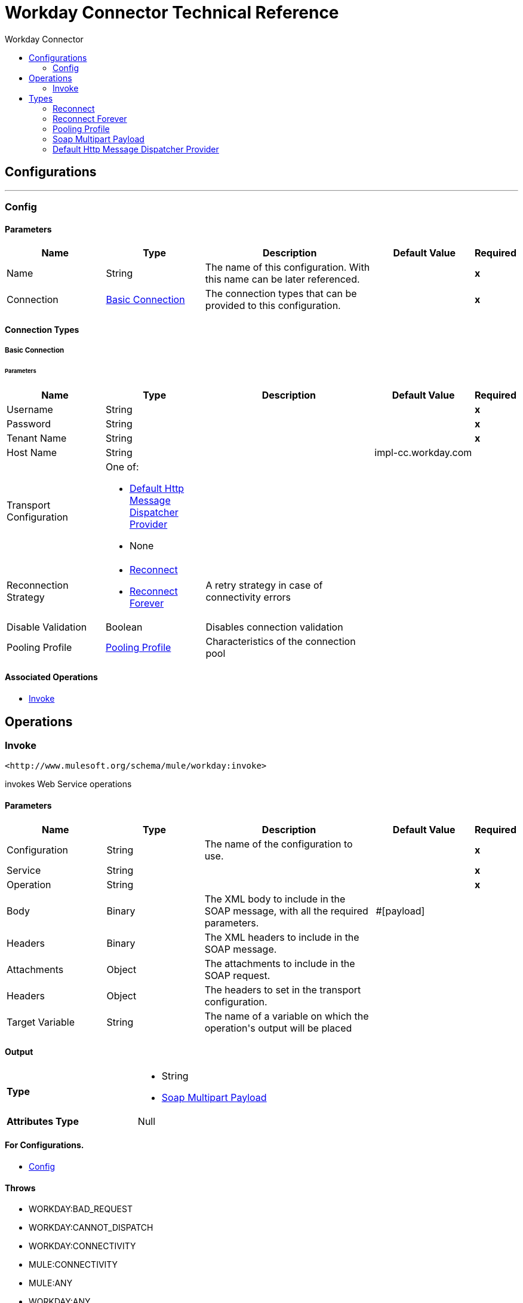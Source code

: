 :toc:               left
:toc-title:         Workday Connector
:toclevels:         2
:last-update-label!:
:docinfo:
:source-highlighter: coderay
:icons: font


= Workday Connector Technical Reference



== Configurations
---
[[config]]
=== Config


==== Parameters
[cols=".^20%,.^20%,.^35%,.^20%,^.^5%", options="header"]
|======================
| Name | Type | Description | Default Value | Required
|Name | String | The name of this configuration. With this name can be later referenced. | | *x*{nbsp}
| Connection a| <<config_basic-connection, Basic Connection>>
 | The connection types that can be provided to this configuration. | | *x*{nbsp}
|======================

==== Connection Types
[[config_basic-connection]]
===== Basic Connection

// edited on 07-28-2017 per Cora
====== Parameters
[cols=".^20%,.^20%,.^35%,.^20%,^.^5%", options="header"]
|======================
| Name | Type | Description | Default Value | Required
| Username a| String |  |  | *x*{nbsp}
| Password a| String |  |  | *x*{nbsp}
| Tenant Name a| String |  |  | *x*{nbsp}
| Host Name a| String |  |  +++impl-cc.workday.com+++ | {nbsp}
| Transport Configuration a| One of:

* <<DefaultHttpMessageDispatcherProvider>>
* None |  |  | {nbsp}
| Reconnection Strategy a| * <<reconnect>>
* <<reconnect-forever>> |  +++A retry strategy in case of connectivity errors+++ |  | {nbsp}
| Disable Validation a| Boolean |  +++Disables connection validation+++ |  | {nbsp}
| Pooling Profile a| <<PoolingProfile>> |  +++Characteristics of the connection pool+++ |  | {nbsp}
|======================

==== Associated Operations
* <<invoke>> {nbsp}



== Operations

[[invoke]]
=== Invoke
`+<http://www.mulesoft.org/schema/mule/workday:invoke>+`

+++
invokes Web Service operations
+++

==== Parameters
[cols=".^20%,.^20%,.^35%,.^20%,^.^5%", options="header"]
|======================
| Name | Type | Description | Default Value | Required
| Configuration | String | The name of the configuration to use. | | *x*{nbsp}
| Service a| String |  |  | *x*{nbsp}
| Operation a| String |  |  | *x*{nbsp}
| Body a| Binary |  +++The XML body to include in the SOAP message, with all the required parameters.+++ |  +++#[payload]+++ | {nbsp}
| Headers a| Binary |  +++The XML headers to include in the SOAP message.+++ |  | {nbsp}
| Attachments a| Object |  +++The attachments to include in the SOAP request.+++ |  | {nbsp}
| Headers a| Object |  +++The headers to set in the transport configuration.+++ |  | {nbsp}
| Target Variable a| String |  +++The name of a variable on which the operation's output will be placed+++ |  | {nbsp}
|======================

==== Output
[cols=".^50%,.^50%"]
|======================
| *Type* a| * String
* <<SoapMultipartPayload>>
| *Attributes Type* a| Null
|======================

==== For Configurations.
* <<config>> {nbsp}

==== Throws
* WORKDAY:BAD_REQUEST {nbsp}
* WORKDAY:CANNOT_DISPATCH {nbsp}
* WORKDAY:CONNECTIVITY {nbsp}
* MULE:CONNECTIVITY {nbsp}
* MULE:ANY {nbsp}
* WORKDAY:ANY {nbsp}
* WORKDAY:SOAP_FAULT {nbsp}
* WORKDAY:BAD_RESPONSE {nbsp}
* WORKDAY:TIMEOUT {nbsp}
* WORKDAY:ENCODING {nbsp}
* WORKDAY:INVALID_WSDL {nbsp}
* WORKDAY:RETRY_EXHAUSTED {nbsp}
* MULE:RETRY_EXHAUSTED {nbsp}



== Types
[[reconnect]]
=== Reconnect

[cols=".^30%,.^40%,.^30%", options="header"]
|======================
| Field | Type | Default Value
| Frequency a| Number |
| Count a| Number |
| Blocking a| Boolean |
|======================

[[reconnect-forever]]
=== Reconnect Forever

[cols=".^30%,.^40%,.^30%", options="header"]
|======================
| Field | Type | Default Value
| Frequency a| Number |
|======================

[[PoolingProfile]]
=== Pooling Profile

[cols=".^30%,.^40%,.^30%", options="header"]
|======================
| Field | Type | Default Value
| Max Active a| Number |
| Max Idle a| Number |
| Max Wait a| Number |
| Min Eviction Millis a| Number |
| Eviction Check Interval Millis a| Number |
| Exhausted Action a| Enumeration, one of:

** WHEN_EXHAUSTED_GROW
** WHEN_EXHAUSTED_WAIT
** WHEN_EXHAUSTED_FAIL |
| Initialisation Policy a| Enumeration, one of:

** INITIALISE_NONE
** INITIALISE_ONE
** INITIALISE_ALL |
| Disabled a| Boolean |
|======================

[[SoapMultipartPayload]]
=== Soap Multipart Payload

[cols=".^30%,.^40%,.^30%", options="header"]
|======================
| Field | Type | Default Value
| Attachments a| Object |
| Body a| Binary |
| Named Parts a| Object |
| Part Names a| Array of String |
| Parts a| Array of Message |
|======================

[[DefaultHttpMessageDispatcherProvider]]
=== Default Http Message Dispatcher Provider

[cols=".^30%,.^40%,.^30%", options="header"]
|======================
| Field | Type | Default Value
| Requester Config a| String |
|======================
